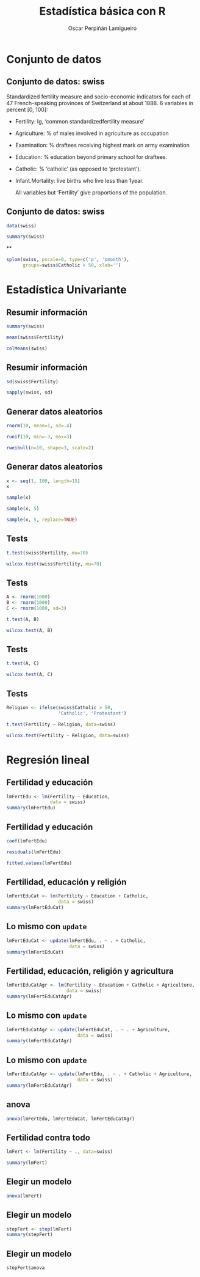 #+TITLE:     Estadística básica con R
#+AUTHOR:    Oscar Perpiñán Lamigueiro
#+EMAIL:     oscar.perpinan@gmail.com
#+DESCRIPTION:
#+KEYWORDS:
#+LANGUAGE:  es
#+OPTIONS:   H:3 num:t toc:nil \n:nil @:t ::t |:t ^:t -:t f:t *:t <:t
#+OPTIONS:   TeX:t LaTeX:t skip:nil d:nil todo:t pri:nil tags:not-in-toc
#+INFOJS_OPT: view:nil toc:nil ltoc:t mouse:underline buttons:0 path:http://orgmode.org/org-info.js
#+EXPORT_SELECT_TAGS: export
#+EXPORT_EXCLUDE_TAGS: noexport
#+LINK_UP:   
#+LINK_HOME: 
#+XSLT:
#+startup: beamer
#+LaTeX_CLASS: beamer
#+BEAMER_FRAME_LEVEL: 2
#+LATEX_HEADER: \AtBeginSection[]{\begin{frame}<beamer>\frametitle{Contenidos}\tableofcontents[currentsection]\end{frame}}
#+LATEX_HEADER: \lstset{keywordstyle=\color{blue}, commentstyle=\color{gray!90}, basicstyle=\ttfamily\footnotesize, columns=fullflexible, breaklines=false,linewidth=\textwidth, backgroundcolor=\color{gray!23}, basewidth={0.5em,0.4em}, literate={á}{{\'a}}1 {ñ}{{\~n}}1 {é}{{\'e}}1 {ó}{{\'o}}1 {º}{{\textordmasculine}}1}
#+LATEX_HEADER: \usepackage{mathpazo}
#+LATEX_HEADER: \setbeamercovered{transparent}
#+LATEX_HEADER: \usefonttheme{serif} 
#+LATEX_HEADER: \usetheme{Goettingen}
#+PROPERTY:  tangle yes
#+PROPERTY:  comments org
#+PROPERTY: results output
#+PROPERTY: session *R*
#+PROPERTY: exports both
#+LATEX_HEADER: \usepackage{fancyvrb}
#+LATEX_HEADER: \DefineVerbatimEnvironment{verbatim}{Verbatim}{fontsize=\tiny, formatcom = {\color{black!70}}}

#+begin_src R :exports none
  setwd('~/R/intro')
#+end_src

* Conjunto de datos

** Conjunto de datos: swiss
Standardized fertility measure and socio-economic indicators for each
of 47 French-speaking provinces of Switzerland at about 1888. 6 variables in percent [0, 100]:

- Fertility:         Ig, ‘common standardizedfertility measure’      
- Agriculture:       % of males involved in agriculture 
                               as occupation 
- Examination:       % draftees receiving highest mark 
   on army examination 
- Education:         % education beyond primary school for draftees. 
- Catholic:          % ‘catholic’ (as opposed to ‘protestant’).      
- Infant.Mortality:  live births who live less than 1year.           
      
     All variables but ‘Fertility’ give proportions of the population.

** Conjunto de datos: swiss

#+begin_src R
  data(swiss)
  
  summary(swiss)
#+end_src

**
#+begin_src R :results ouput graphics :file splomSwiss.pdf
  splom(swiss, pscale=0, type=c('p', 'smooth'),
        groups=swiss$Catholic > 50, xlab='')
#+end_src

#+RESULTS:
[[file:splomSwiss.pdf]]

* Estadística Univariante

** Resumir información
#+begin_src R
  summary(swiss)
#+end_src

#+begin_src R 
mean(swiss$Fertility)
#+end_src

#+begin_src R 
colMeans(swiss)
#+end_src

** Resumir información

#+begin_src R 
  sd(swiss$Fertility)
#+end_src

#+begin_src R 
  sapply(swiss, sd)
#+end_src

** Generar datos aleatorios

#+begin_src R 
  rnorm(10, mean=1, sd=.4)
#+end_src

#+begin_src R 
  runif(10, min=-3, max=3)
#+end_src

#+begin_src R 
  rweibull(n=10, shape=3, scale=2)
#+end_src

** Generar datos aleatorios

#+begin_src R 
  x <- seq(1, 100, length=15)
  x
#+end_src
#+begin_src R 
  sample(x)
#+end_src
#+begin_src R 
  sample(x, 5)
#+end_src
#+begin_src R 
  sample(x, 5, replace=TRUE)
#+end_src

** Tests

#+begin_src R 
  t.test(swiss$Fertility, mu=70)
#+end_src

#+begin_src R 
  wilcox.test(swiss$Fertility, mu=70)
#+end_src

** Tests
#+begin_src R 
  A <- rnorm(1000)
  B <- rnorm(1000)
  C <- rnorm(1000, sd=3)
#+end_src

#+begin_src R 
t.test(A, B)
#+end_src

#+begin_src R 
  wilcox.test(A, B)
#+end_src


** Tests
#+begin_src R 
  t.test(A, C)
#+end_src

#+begin_src R 
  wilcox.test(A, C)
#+end_src

** Tests
#+begin_src R 
  Religion <- ifelse(swiss$Catholic > 50,
                     'Catholic', 'Protestant')
#+end_src
#+begin_src R 
  t.test(Fertility ~ Religion, data=swiss)
#+end_src

#+begin_src R 
  wilcox.test(Fertility ~ Religion, data=swiss)
#+end_src

* Regresión lineal

** Fertilidad y educación
#+begin_src R
  lmFertEdu <- lm(Fertility ~ Education,
                  data = swiss)
  summary(lmFertEdu)
#+end_src

** Fertilidad y educación
#+begin_src R
  coef(lmFertEdu)
#+end_src

#+begin_src R
residuals(lmFertEdu)
#+end_src

#+begin_src R
fitted.values(lmFertEdu)
#+end_src

# ** 
# #+begin_src R :results output :file lmFertEdu.pdf
# plot(lmFertEdu)
# #+end_src

** Fertilidad, educación y religión
#+begin_src R
  lmFertEduCat <- lm(Fertility ~ Education + Catholic,
                     data = swiss)
  summary(lmFertEduCat)
#+end_src

** Lo mismo con =update=
#+begin_src R
  lmFertEduCat <- update(lmFertEdu, . ~ . + Catholic,
                         data = swiss)
  summary(lmFertEduCat)
#+end_src


** Fertilidad, educación, religión y agricultura
#+begin_src R
  lmFertEduCatAgr <- lm(Fertility ~ Education + Catholic + Agriculture,
                        data = swiss)
  summary(lmFertEduCatAgr)
#+end_src


** Lo mismo con =update=
#+begin_src R
  lmFertEduCatAgr <- update(lmFertEduCat, . ~ . + Agriculture,
                            data = swiss)
  summary(lmFertEduCatAgr)
#+end_src

** Lo mismo con =update=
#+begin_src R
  lmFertEduCatAgr <- update(lmFertEdu, . ~ . + Catholic + Agriculture,
                            data = swiss)
  summary(lmFertEduCatAgr)
#+end_src

** anova
#+begin_src R
  anova(lmFertEdu, lmFertEduCat, lmFertEduCatAgr)
#+end_src

** Fertilidad contra todo
#+begin_src R
  lmFert <- lm(Fertility ~ ., data=swiss)
  
  summary(lmFert)
#+end_src

** Elegir un modelo
#+begin_src R
  anova(lmFert)
#+end_src

** Elegir un modelo
#+begin_src R
  stepFert <- step(lmFert)
  summary(stepFert)
#+end_src

** Elegir un modelo
#+begin_src R
stepFert$anova
#+end_src
